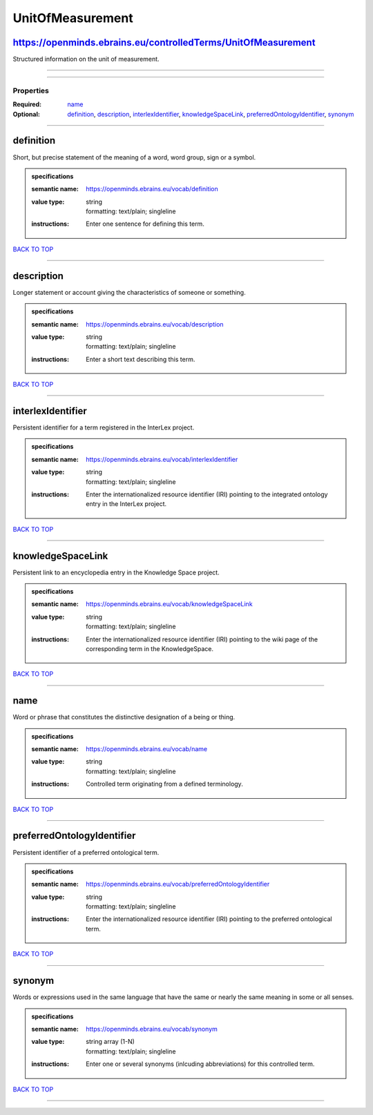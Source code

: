 #################
UnitOfMeasurement
#################

https://openminds.ebrains.eu/controlledTerms/UnitOfMeasurement
--------------------------------------------------------------

Structured information on the unit of measurement.

------------

------------

**********
Properties
**********

:Required: `name <name_heading_>`_
:Optional: `definition <definition_heading_>`_, `description <description_heading_>`_, `interlexIdentifier <interlexIdentifier_heading_>`_, `knowledgeSpaceLink
   <knowledgeSpaceLink_heading_>`_, `preferredOntologyIdentifier <preferredOntologyIdentifier_heading_>`_, `synonym <synonym_heading_>`_

------------

.. _definition_heading:

definition
----------

Short, but precise statement of the meaning of a word, word group, sign or a symbol.

.. admonition:: specifications

   :semantic name: https://openminds.ebrains.eu/vocab/definition
   :value type: | string
                | formatting: text/plain; singleline
   :instructions: Enter one sentence for defining this term.

`BACK TO TOP <UnitOfMeasurement_>`_

------------

.. _description_heading:

description
-----------

Longer statement or account giving the characteristics of someone or something.

.. admonition:: specifications

   :semantic name: https://openminds.ebrains.eu/vocab/description
   :value type: | string
                | formatting: text/plain; singleline
   :instructions: Enter a short text describing this term.

`BACK TO TOP <UnitOfMeasurement_>`_

------------

.. _interlexIdentifier_heading:

interlexIdentifier
------------------

Persistent identifier for a term registered in the InterLex project.

.. admonition:: specifications

   :semantic name: https://openminds.ebrains.eu/vocab/interlexIdentifier
   :value type: | string
                | formatting: text/plain; singleline
   :instructions: Enter the internationalized resource identifier (IRI) pointing to the integrated ontology entry in the InterLex project.

`BACK TO TOP <UnitOfMeasurement_>`_

------------

.. _knowledgeSpaceLink_heading:

knowledgeSpaceLink
------------------

Persistent link to an encyclopedia entry in the Knowledge Space project.

.. admonition:: specifications

   :semantic name: https://openminds.ebrains.eu/vocab/knowledgeSpaceLink
   :value type: | string
                | formatting: text/plain; singleline
   :instructions: Enter the internationalized resource identifier (IRI) pointing to the wiki page of the corresponding term in the KnowledgeSpace.

`BACK TO TOP <UnitOfMeasurement_>`_

------------

.. _name_heading:

name
----

Word or phrase that constitutes the distinctive designation of a being or thing.

.. admonition:: specifications

   :semantic name: https://openminds.ebrains.eu/vocab/name
   :value type: | string
                | formatting: text/plain; singleline
   :instructions: Controlled term originating from a defined terminology.

`BACK TO TOP <UnitOfMeasurement_>`_

------------

.. _preferredOntologyIdentifier_heading:

preferredOntologyIdentifier
---------------------------

Persistent identifier of a preferred ontological term.

.. admonition:: specifications

   :semantic name: https://openminds.ebrains.eu/vocab/preferredOntologyIdentifier
   :value type: | string
                | formatting: text/plain; singleline
   :instructions: Enter the internationalized resource identifier (IRI) pointing to the preferred ontological term.

`BACK TO TOP <UnitOfMeasurement_>`_

------------

.. _synonym_heading:

synonym
-------

Words or expressions used in the same language that have the same or nearly the same meaning in some or all senses.

.. admonition:: specifications

   :semantic name: https://openminds.ebrains.eu/vocab/synonym
   :value type: | string array \(1-N\)
                | formatting: text/plain; singleline
   :instructions: Enter one or several synonyms (inlcuding abbreviations) for this controlled term.

`BACK TO TOP <UnitOfMeasurement_>`_

------------

